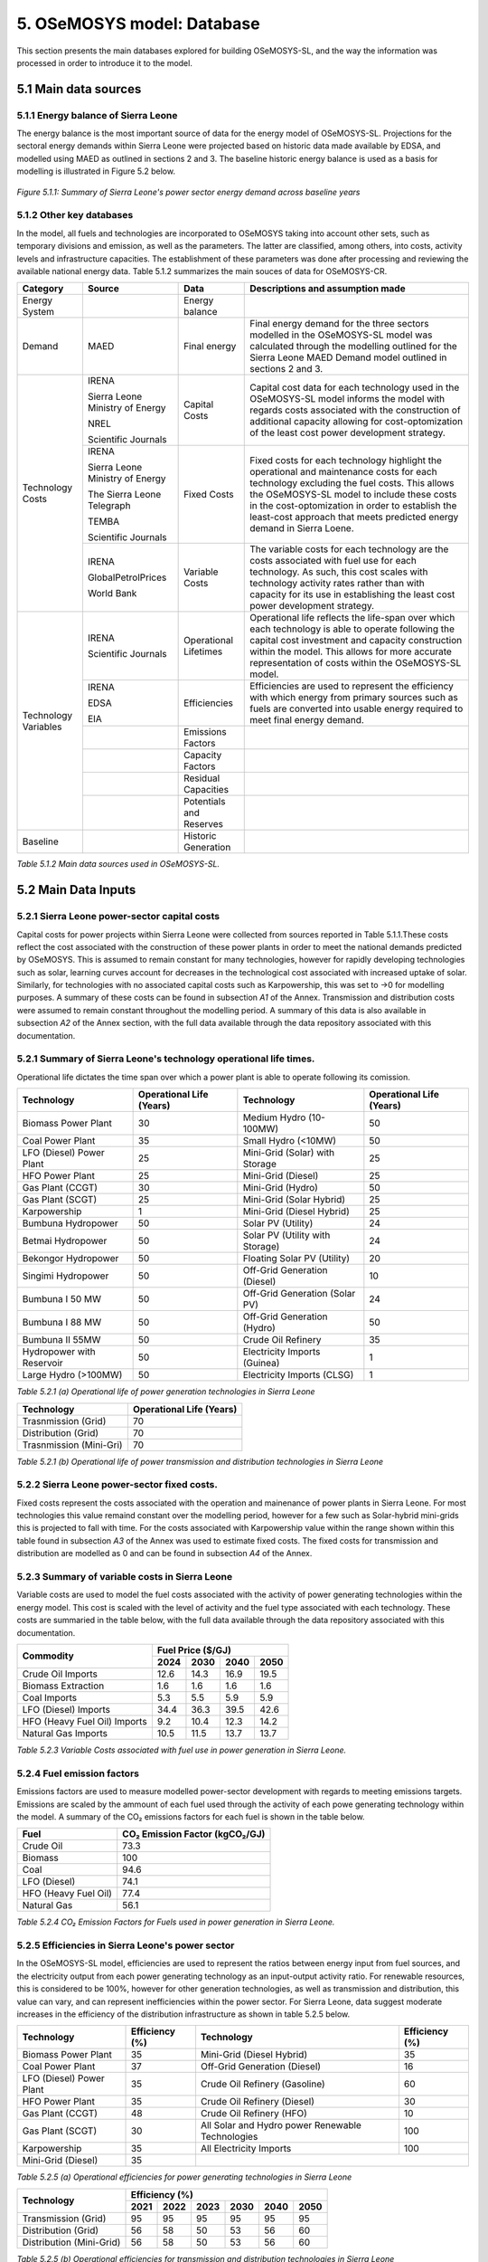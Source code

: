 5. OSeMOSYS model: Database
=======================================
This section presents the main databases explored for building OSeMOSYS-SL, and the way the information was processed in order to introduce it to the model. 

5.1 Main data sources
+++++++++

5.1.1 Energy balance of Sierra Leone
---------
The energy balance is the most important source of data for the energy model of OSeMOSYS-SL. Projections for the sectoral energy demands within Sierra Leone were projected based on historic data made available by EDSA, and modelled using MAED as outlined in sections 2 and 3. The baseline historic energy balance is used as a basis for modelling is illustrated in Figure 5.2 below.

.. figure:: img/SL_Hist_Demand.png
   :align:   center
   :width:   700 px

   *Figure 5.1.1: Summary of Sierra Leone's power sector energy demand across baseline years*

5.1.2 Other key databases 
---------
In the model, all fuels and technologies are incorporated to OSeMOSYS taking into account other sets, such as temporary divisions and emission, as well as the parameters. The latter are classified, among others, into costs, activity levels and infrastructure capacities. The establishment of these parameters was done after processing and reviewing the available national energy data. Table 5.1.2 summarizes the main souces of data for OSeMOSYS-CR. 

.. table:: 
   :align:   center
+---------------+---------------------------------+--------------------------+------------------------------------------------------------------------------------+
| Category      | Source                          | Data                     | Descriptions and assumption made                                                   |
+===============+=================================+==========================+====================================================================================+
| Energy        |                                 | Energy balance           |                                                                                    |
| System        |                                 |                          |                                                                                    |
+---------------+---------------------------------+--------------------------+------------------------------------------------------------------------------------+
| Demand        | MAED                            | Final energy             | Final energy demand for the three sectors modelled in the OSeMOSYS-SL model        |
|               |                                 |                          | was calculated through the modelling outlined for the Sierra Leone MAED            |
|               |                                 |                          | Demand model outlined in sections 2 and 3.                                         |
+---------------+---------------------------------+--------------------------+------------------------------------------------------------------------------------+
| Technology    | IRENA                           | Capital Costs            | Capital cost data for each technology used in the OSeMOSYS-SL model informs the    |
| Costs         |                                 |                          | model with regards costs associated with the construction of additional capacity   |
|               |                                 |                          | allowing for cost-optomization of the least cost power development strategy.       |
+               +                                 +                          +                                                                                    +
+               +                                 +                          +                                                                                    +
|               | Sierra Leone Ministry of Energy |                          |                                                                                    |
+               +                                 +                          +                                                                                    +
+               +                                 +                          +                                                                                    +
|               | NREL                            |                          |                                                                                    |
+               +                                 +                          +                                                                                    +
+               +                                 +                          +                                                                                    +
|               | Scientific Journals             |                          |                                                                                    |
+               +---------------------------------+--------------------------+------------------------------------------------------------------------------------+
|               | IRENA                           | Fixed Costs              | Fixed costs for each technology highlight the operational and maintenance costs    |
|               |                                 |                          | for each technology excluding the fuel costs. This allows the OSeMOSYS-SL model to |
|               |                                 |                          | include these costs in the cost-optomization in order to establish the least-cost  |
|               |                                 |                          | approach that meets predicted energy demand in Sierra Loene.                       |
+               +                                 +                          +                                                                                    +
+               +                                 +                          +                                                                                    +
|               | Sierra Leone Ministry of Energy |                          |                                                                                    |
+               +                                 +                          +                                                                                    +
+               +                                 +                          +                                                                                    +
|               | The Sierra Leone Telegraph      |                          |                                                                                    |
+               +                                 +                          +                                                                                    +
+               +                                 +                          +                                                                                    +
|               | TEMBA                           |                          |                                                                                    |
+               +                                 +                          +                                                                                    +
+               +                                 +                          +                                                                                    +
|               | Scientific Journals             |                          |                                                                                    |
+               +---------------------------------+--------------------------+------------------------------------------------------------------------------------+
|               | IRENA                           | Variable Costs           | The variable costs for each technology are the costs associated with fuel use for  |
|               |                                 |                          | each technology. As such, this cost scales with technology activity rates rather   |
|               |                                 |                          | than with capacity for its use in establishing the least cost power development    |
|               |                                 |                          | strategy.                                                                          |
+               +                                 +                          +                                                                                    +
+               +                                 +                          +                                                                                    +
|               | GlobalPetrolPrices              |                          |                                                                                    |
+               +                                 +                          +                                                                                    +
+               +                                 +                          +                                                                                    +
|               | World Bank                      |                          |                                                                                    |
+---------------+---------------------------------+--------------------------+------------------------------------------------------------------------------------+
| Technology    | IRENA                           | Operational Lifetimes    | Operational life reflects the life-span over which each technology is able to      |
| Variables     |                                 |                          | operate following the capital cost investment and capacity construction within the |
|               |                                 |                          | model. This allows for more accurate representation of costs within the            |
|               |                                 |                          | OSeMOSYS-SL model.                                                                 |
+               +                                 +                          +                                                                                    +
+               +                                 +                          +                                                                                    +
|               | Scientific Journals             |                          |                                                                                    |
+               +---------------------------------+--------------------------+------------------------------------------------------------------------------------+
|               | IRENA                           | Efficiencies             | Efficiencies are used to represent the efficiency with which energy from primary   |
|               |                                 |                          | sources such as fuels are converted into usable energy required to meet final      |
|               |                                 |                          | energy demand.                                                                     |
+               +                                 +                          +                                                                                    +
+               +                                 +                          +                                                                                    +
|               | EDSA                            |                          |                                                                                    |
+               +                                 +                          +                                                                                    +
+               +                                 +                          +                                                                                    +
|               | EIA                             |                          |                                                                                    |
+               +---------------------------------+--------------------------+------------------------------------------------------------------------------------+
|               |                                 | Emissions Factors        |                                                                                    |
|               |                                 |                          |                                                                                    |
+               +---------------------------------+--------------------------+------------------------------------------------------------------------------------+
|               |                                 | Capacity Factors         |                                                                                    |
|               |                                 |                          |                                                                                    |
+               +---------------------------------+--------------------------+------------------------------------------------------------------------------------+
|               |                                 | Residual Capacities      |                                                                                    |
|               |                                 |                          |                                                                                    |
+               +---------------------------------+--------------------------+------------------------------------------------------------------------------------+
|               |                                 | Potentials and Reserves  |                                                                                    |
|               |                                 |                          |                                                                                    |
+---------------+---------------------------------+--------------------------+------------------------------------------------------------------------------------+
| Baseline      |                                 | Historic Generation      |                                                                                    |
|               |                                 |                          |                                                                                    |
|               |                                 |                          |                                                                                    |
+---------------+---------------------------------+--------------------------+------------------------------------------------------------------------------------+

*Table 5.1.2 Main data sources used in OSeMOSYS-SL.*

5.2 Main Data Inputs
++++++++++

5.2.1 Sierra Leone power-sector capital costs
---------
Capital costs for power projects within Sierra Leone were collected from sources reported in Table 5.1.1.These costs reflect the cost associated with the construction of these power plants in order to meet the national demands predicted by OSeMOSYS. This is assumed to remain constant for many technologies, however for rapidly developing technologies such as solar, learning curves account for decreases in the technological cost associated with increased uptake of solar. Similarly, for technologies with no associated capital costs such as Karpowership, this was set to →0 for modelling purposes. A summary of these costs can be found in subsection *A1* of the Annex. Transmission and distribution costs were assumed to remain constant throughout the modelling period. A summary of this data is also available in subsection *A2* of the Annex section, with the full data available through the data repository associated with this documentation. 

5.2.1 Summary of Sierra Leone's technology operational life times.
----------
Operational life dictates the time span over which a power plant is able to operate following its comission. 

.. table:: 
   :align:   center
+------------------------------------+------------------------------------+------------------------------------+------------------------------------+
| Technology                         |      Operational Life (Years)      | Technology                         |      Operational Life (Years)      |
+====================================+====================================+====================================+====================================+
| Biomass Power Plant                |                 30                 | Medium Hydro (10-100MW)            |                 50                 |
+------------------------------------+------------------------------------+------------------------------------+------------------------------------+
| Coal Power Plant                   |                 35                 | Small Hydro (<10MW)                |                 50                 |
+------------------------------------+------------------------------------+------------------------------------+------------------------------------+
| LFO (Diesel) Power Plant           |                 25                 | Mini-Grid (Solar) with Storage     |                 25                 |
+------------------------------------+------------------------------------+------------------------------------+------------------------------------+
| HFO Power Plant                    |                 25                 | Mini-Grid (Diesel)                 |                 25                 |
+------------------------------------+------------------------------------+------------------------------------+------------------------------------+
| Gas Plant (CCGT)                   |                 30                 | Mini-Grid (Hydro)                  |                 50                 |
+------------------------------------+------------------------------------+------------------------------------+------------------------------------+
| Gas Plant (SCGT)                   |                 25                 | Mini-Grid (Solar Hybrid)           |                 25                 |
+------------------------------------+------------------------------------+------------------------------------+------------------------------------+
| Karpowership                       |                 1                  | Mini-Grid (Diesel Hybrid)          |                 25                 |
+------------------------------------+------------------------------------+------------------------------------+------------------------------------+
| Bumbuna Hydropower                 |                 50                 | Solar PV (Utility)                 |                 24                 |
+------------------------------------+------------------------------------+------------------------------------+------------------------------------+
| Betmai Hydropower                  |                 50                 | Solar PV (Utility with Storage)    |                 24                 |
+------------------------------------+------------------------------------+------------------------------------+------------------------------------+
| Bekongor Hydropower                |                 50                 | Floating Solar PV (Utility)        |                 20                 |
+------------------------------------+------------------------------------+------------------------------------+------------------------------------+
| Singimi Hydropower                 |                 50                 | Off-Grid Generation (Diesel)       |                 10                 |
+------------------------------------+------------------------------------+------------------------------------+------------------------------------+
| Bumbuna I 50 MW                    |                 50                 | Off-Grid Generation (Solar PV)     |                 24                 |
+------------------------------------+------------------------------------+------------------------------------+------------------------------------+
| Bumbuna I 88 MW                    |                 50                 | Off-Grid Generation (Hydro)        |                 50                 |
+------------------------------------+------------------------------------+------------------------------------+------------------------------------+
| Bumbuna II 55MW                    |                 50                 | Crude Oil Refinery                 |                 35                 |
+------------------------------------+------------------------------------+------------------------------------+------------------------------------+
| Hydropower with Reservoir          |                 50                 | Electricity Imports (Guinea)       |                  1                 |
+------------------------------------+------------------------------------+------------------------------------+------------------------------------+
| Large Hydro (>100MW)               |                 50                 | Electricity Imports (CLSG)         |                  1                 |
+------------------------------------+------------------------------------+------------------------------------+------------------------------------+
*Table 5.2.1 (a) Operational life of power generation technologies in Sierra Leone*

.. table:: 
   :align:   center
+------------------------------------+------------------------------------+
| Technology                         |      Operational Life (Years)      |
+====================================+====================================+
|  Trasnmission (Grid)               |                70                  |
+------------------------------------+------------------------------------+
|  Distribution (Grid)               |                70                  |
+------------------------------------+------------------------------------+
|  Trasnmission (Mini-Gri)           |                70                  |
+------------------------------------+------------------------------------+
*Table 5.2.1 (b) Operational life of power transmission and distribution technologies in Sierra Leone*

5.2.2 Sierra Leone power-sector fixed costs.
----------
Fixed costs represent the costs associated with the operation and mainenance of power plants in Sierra Leone. For most technologies this value remaind constant over the modelling period, however for a few such as Solar-hybrid mini-grids this is projected to fall with time. For the costs associated with Karpowership value within the range shown within this table found in subsection *A3* of the Annex was used to estimate fixed costs. The fixed costs for transmission and distribution are modelled as 0 and can be found in subsection *A4* of the Annex.  

5.2.3 Summary of variable costs in Sierra Leone 
----------
Variable costs are used to model the fuel costs associated with the activity of power generating technologies within the energy model. This cost is scaled with the level of activity and the fuel type associated with each technology. These costs are summaried in the table below, with the full data available through the data repository associated with this documentation.

+------------------------------------+--------------------+--------------------+--------------------+--------------------+
| Commodity                          |                                 Fuel Price ($/GJ)                                 |
+                                    +--------------------+--------------------+--------------------+--------------------+
|                                    |        2024        |        2030        |        2040        |        2050        |
+====================================+====================+====================+====================+====================+
| Crude Oil Imports                  |        12.6        |        14.3        |        16.9        |       19.5         |
+------------------------------------+--------------------+--------------------+--------------------+--------------------+
| Biomass Extraction                 |        1.6         |        1.6         |        1.6         |        1.6         |
+------------------------------------+--------------------+--------------------+--------------------+--------------------+
| Coal Imports                       |        5.3         |        5.5         |        5.9         |        5.9         |
+------------------------------------+--------------------+--------------------+--------------------+--------------------+
| LFO (Diesel) Imports               |        34.4        |        36.3        |        39.5        |        42.6        |
+------------------------------------+--------------------+--------------------+--------------------+--------------------+
| HFO (Heavy Fuel Oil) Imports       |        9.2         |        10.4        |        12.3        |        14.2        |
+------------------------------------+--------------------+--------------------+--------------------+--------------------+
| Natural Gas Imports                |        10.5        |        11.5        |        13.7        |        13.7        |
+------------------------------------+--------------------+--------------------+--------------------+--------------------+

*Table 5.2.3 Variable Costs associated with fuel use in power generation in Sierra Leone.*

5.2.4 Fuel emission factors 
----------
Emissions factors are used to measure modelled power-sector development with regards to meeting emissions targets. Emissions are scaled by the ammount of each fuel used through the activity of each powe generating technology within the model. A summary of the CO₂ emissions factors for each fuel is shown in the table below. 

+------------------------------------+--------------------------------------------------------------------------+
| Fuel                               |                      CO₂ Emission Factor (kgCO₂/GJ)                      |
+====================================+==========================================================================+
| Crude Oil                          |                                   73.3                                   |
+------------------------------------+--------------------------------------------------------------------------+
| Biomass                            |                                   100                                    |
+------------------------------------+--------------------------------------------------------------------------+
| Coal                               |                                   94.6                                   |
+------------------------------------+--------------------------------------------------------------------------+
| LFO (Diesel)                       |                                   74.1                                   |
+------------------------------------+--------------------------------------------------------------------------+
| HFO (Heavy Fuel Oil)               |                                   77.4                                   |
+------------------------------------+--------------------------------------------------------------------------+
| Natural Gas                        |                                   56.1                                   |
+------------------------------------+--------------------------------------------------------------------------+
*Table 5.2.4 CO₂ Emission Factors for Fuels used in power generation in Sierra Leone.*

5.2.5 Efficiencies in Sierra Leone's power sector
----------
In the OSeMOSYS-SL model, efficiencies are used to represent the ratios between energy input from fuel sources, and the electricity output from each power generating technology as an input-output activity ratio. For renewable resources, this is considered to be 100%, however for other generation technologies, as well as transmission and distribution, this value can vary, and can represent inefficiencies within the power sector. For Sierra Leone, data suggest moderate increases in the efficiency of the distribution infrastructure as shown in table 5.2.5 below.

+------------------------------------+------------------------------------+------------------------------------+------------------------------------+
| Technology                         |             Efficiency (%)         | Technology                         |             Efficiency (%)         |
+====================================+====================================+====================================+====================================+
| Biomass Power Plant                |                 35                 | Mini-Grid (Diesel Hybrid)          |                 35                 |
+------------------------------------+------------------------------------+------------------------------------+------------------------------------+
| Coal Power Plant                   |                 37                 | Off-Grid Generation (Diesel)       |                 16                 |
+------------------------------------+------------------------------------+------------------------------------+------------------------------------+
| LFO (Diesel) Power Plant           |                 35                 | Crude Oil Refinery (Gasoline)      |                 60                 |
+------------------------------------+------------------------------------+------------------------------------+------------------------------------+
| HFO Power Plant                    |                 35                 | Crude Oil Refinery (Diesel)        |                 30                 |
+------------------------------------+------------------------------------+------------------------------------+------------------------------------+
| Gas Plant (CCGT)                   |                 48                 | Crude Oil Refinery (HFO)           |                 10                 |
+------------------------------------+------------------------------------+------------------------------------+------------------------------------+
| Gas Plant (SCGT)                   |                 30                 | All Solar and Hydro power          |                 100                |
|                                    |                                    | Renewable Technologies             |                                    |
+------------------------------------+------------------------------------+------------------------------------+------------------------------------+
| Karpowership                       |                 35                 | All Electricity Imports            |                 100                |
+------------------------------------+------------------------------------+------------------------------------+------------------------------------+
| Mini-Grid (Diesel)                 |                 35                 |                                                                         |
+------------------------------------+------------------------------------+------------------------------------+------------------------------------+
*Table 5.2.5 (a) Operational efficiencies for power generating technologies in Sierra Leone*

+------------------------------------+--------------+--------------+--------------+--------------+--------------+--------------+
| Technology                         |                                       Efficiency (%)                                    |
+                                    +--------------+--------------+--------------+--------------+--------------+--------------+
|                                    |     2021     |     2022     |     2023     |     2030     |     2040     |     2050     |
+====================================+==============+==============+==============+==============+==============+==============+ 
| Transmission (Grid)                |      95      |      95      |      95      |      95      |      95      |      95      |
+------------------------------------+--------------+--------------+--------------+--------------+--------------+--------------+
| Distribution (Grid)                |      56      |      58      |      50      |      53      |      56      |      60      |
+------------------------------------+--------------+--------------+--------------+--------------+--------------+--------------+
| Distribution (Mini-Grid)           |      56      |      58      |      50      |      53      |      56      |      60      |
+------------------------------------+--------------+--------------+--------------+--------------+--------------+--------------+
*Table 5.2.5 (b) Operational efficiencies for transmission and distribution technologies in Sierra Leone*

5.2.6 Capacity Factors for power sector technologies in Sierra Leone
----------
Capacity factors give ratio of the real energy produced by each technology during a set period as a factor of of the energy production for each technology if operating continuously over the same period. 

+-----------------------------------+---------------------------------------+-----------------------------------+---------------------------------------+
| Technology                        | Average Capacity Factor (%)           | Technology                        | Average Capacity Factor (%)           |
+===================================+=======================================+===================================+=======================================+
| Biomass Power Plant               | 43                                    | Large Hydro (>100MW)              | 36                                    |
+-----------------------------------+---------------------------------------+-----------------------------------+---------------------------------------+
| Coal Power Plant                  | 57                                    | Medium Hydro (10-100MW)           | 36                                    |
+-----------------------------------+---------------------------------------+-----------------------------------+---------------------------------------+
| LFO (Diesel) Power Plant          | 30                                    | Small Hydro (<10MW)               | 36                                    |
+-----------------------------------+---------------------------------------+-----------------------------------+---------------------------------------+
| HFO Power Plant                   | 30                                    | Mini-Grid (Solar) with Storage    | 15                                    |
+-----------------------------------+---------------------------------------+-----------------------------------+---------------------------------------+
| Gas Plant (CCGT)                  | 57                                    | Mini-Grid (Diesel)                | 30                                    |
+-----------------------------------+---------------------------------------+-----------------------------------+---------------------------------------+
| Gas Plant (SCGT)                  | 57                                    | Mini-Grid (Hydro)                 | 36                                    |
+-----------------------------------+---------------------------------------+-----------------------------------+---------------------------------------+
| Karpowership                      | 46                                    | Mini-Grid (Solar Hybrid)          | 15                                    |
+-----------------------------------+---------------------------------------+-----------------------------------+---------------------------------------+
| Bumbuna Hydropower (without Yiben)| 53                                    | Mini-Grid (Diesel Hybrid)         | 30                                    |
+-----------------------------------+---------------------------------------+-----------------------------------+---------------------------------------+
| Bumbuna Hydropower (with Yiben)   | 72                                    | Solar PV (Utility)                | 13                                    |
+-----------------------------------+---------------------------------------+-----------------------------------+---------------------------------------+
| Betmai Hydropower                 | 36                                    | Solar PV (Utility with Storage)   | 15                                    |
+-----------------------------------+---------------------------------------+-----------------------------------+---------------------------------------+
| Bekongor Hydropower               | 36                                    | Floating Solar PV (Utility)       | 11                                    |
+-----------------------------------+---------------------------------------+-----------------------------------+---------------------------------------+
| Singimi Hydropower                | 36                                    | Off-Grid Generation (Diesel)      | 30                                    |
+-----------------------------------+---------------------------------------+-----------------------------------+---------------------------------------+
| Bumbuna I 50 MW (without Yiben)   | 49                                    | Off-Grid Generation (Solar PV)    | 15                                    |
+-----------------------------------+---------------------------------------+-----------------------------------+---------------------------------------+
| Bumbuna I 50 MW (with Yiben)      | 90                                    | Off-Grid Generation (Hydro)       | 36                                    |
+-----------------------------------+---------------------------------------+-----------------------------------+---------------------------------------+
| Bumbuna I 88 MW                   | 86                                    | Crude Oil Refinery                | 100                                   |
+-----------------------------------+---------------------------------------+-----------------------------------+---------------------------------------+
| Bumbuna II 55MW                   | 90                                    | Electricity Imports (Guinea)      | 100                                   |
+-----------------------------------+---------------------------------------+-----------------------------------+---------------------------------------+
| Hydropower with Reservoir         | 36                                    | Electricity Imports (CLSG)        | 100                                   |
+-----------------------------------+---------------------------------------+-----------------------------------+---------------------------------------+
*Table 5.2.6 Capacity Factors for Sierra Leone's power sector technologies.*

Capacity factors for transmission and distribution are assumed to be 100% for modelling purposes. 

5.2.7 Residual capacities and committed capacities for Power plants in Sierra Leone.
----------

Residual and committed capacities are used to reflect existing or committed power plant capacities and policies in Sierra Leone. These are based on the baseline historic generation capacity in Sierra Leone, power plants and transmission and distribution projects that the government of Sierra Leone has committed to meet. This historic and committed capacity data is used to ensure that the OSeMOSYS-SL model accurately represents Sierra Leone's planned power development strategies and policies, whilst allowing OSeMOSYS to optomise capacity required to meet remaining energy demand. A summary of these residual capacities can be found in subsection A5 of the Annex.

5.2.8 Resource potentials in Sierra Leone
----------
The table below summarises key resource potentials for Sierra Leone's power sector. This is dominated by solar and hydro power, with wind currently not considered a viable option of the development of Sierra Leone's power sector, and no known viable domestic fossil fuel reserves. Biomass has also been set to 0 due to the closure of the recently developed Addax Biomass power plant due to insufficient biomass avialability.  


+---------------------------------------------------+----------------------+
| Resource Units                                    |  Resource Potential  |
+===================================================+======================+
| Solar PV (*MW*)                                   |        171,000       |
+---------------------------------------------------+----------------------+
| Solar CSP (*MW*)                                  |        22,500        |
+---------------------------------------------------+----------------------+
| Large Hydropower(>100MW) (*MW*)                   |          461         |
+---------------------------------------------------+----------------------+
| Medium Hydropower (10-100MW) (*MW*)               |          990         |
+---------------------------------------------------+----------------------+
| Small Hydropower (<10MW) (*MW*)                   |          3,000       |
+---------------------------------------------------+----------------------+
| Wind (*MW*), Biomass (*PJ*), Coal (*PJ*), Natural |            0         |
+                                                   +                      + 
| Gas (*PJ*), Crude Oil (*PJ*), Uranium (*PJ*)      |                      |
+---------------------------------------------------+----------------------+
*Table 5.2.8 Domestic resource potentials for power generation in Sierra Leone.* 


5.2.9 Historic Generation in Sierra Leone
----------
Historic power-sector generation and energy imports in Sierra Leone are visualised in the  figure below, whilst a table of this data can be found in subsection A6 of the Annex. Mini-grids are not currently included in the OSeMOSYS-SL model, however have been included for future modelling efforts. 

.. figure:: img/SL_Hist_Gen.png
   :align:   center
   :width:   700 px

*Figure 5.1.1 Graph showing Sierra Leone's historic generation between 2018 and 2023 in TWh*
